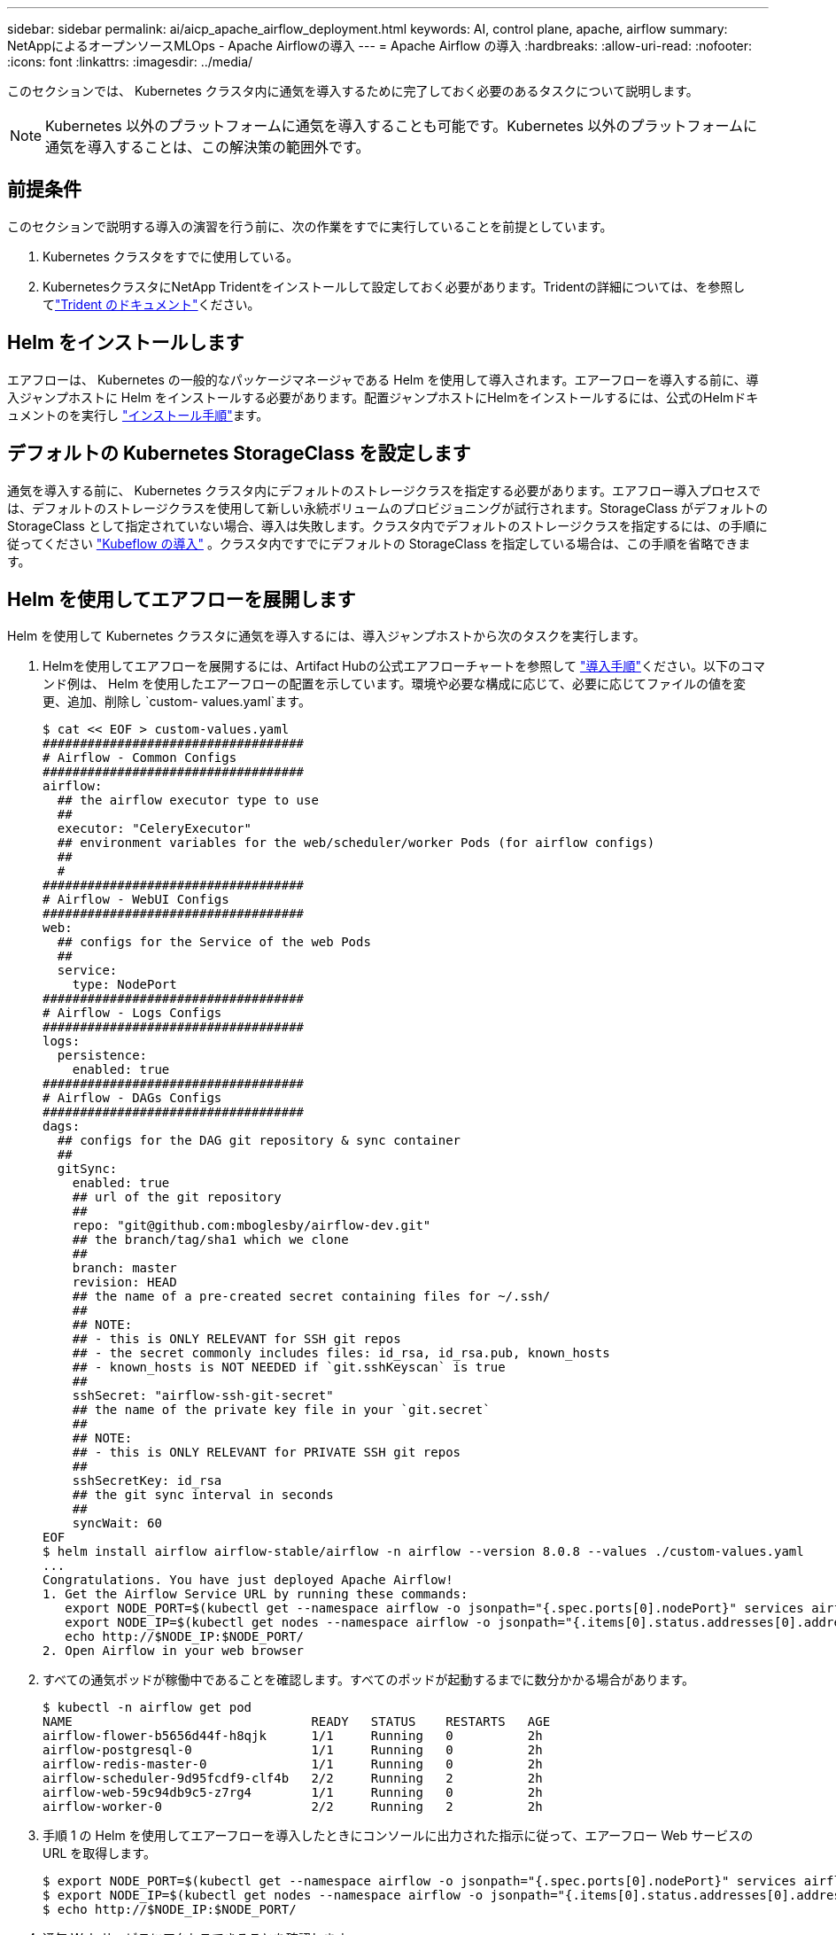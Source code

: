 ---
sidebar: sidebar 
permalink: ai/aicp_apache_airflow_deployment.html 
keywords: AI, control plane, apache, airflow 
summary: NetAppによるオープンソースMLOps - Apache Airflowの導入 
---
= Apache Airflow の導入
:hardbreaks:
:allow-uri-read: 
:nofooter: 
:icons: font
:linkattrs: 
:imagesdir: ../media/


[role="lead"]
このセクションでは、 Kubernetes クラスタ内に通気を導入するために完了しておく必要のあるタスクについて説明します。


NOTE: Kubernetes 以外のプラットフォームに通気を導入することも可能です。Kubernetes 以外のプラットフォームに通気を導入することは、この解決策の範囲外です。



== 前提条件

このセクションで説明する導入の演習を行う前に、次の作業をすでに実行していることを前提としています。

. Kubernetes クラスタをすでに使用している。
. KubernetesクラスタにNetApp Tridentをインストールして設定しておく必要があります。Tridentの詳細については、を参照してlink:https://docs.netapp.com/us-en/trident/index.html["Trident のドキュメント"]ください。




== Helm をインストールします

エアフローは、 Kubernetes の一般的なパッケージマネージャである Helm を使用して導入されます。エアーフローを導入する前に、導入ジャンプホストに Helm をインストールする必要があります。配置ジャンプホストにHelmをインストールするには、公式のHelmドキュメントのを実行し https://helm.sh/docs/intro/install/["インストール手順"^]ます。



== デフォルトの Kubernetes StorageClass を設定します

通気を導入する前に、 Kubernetes クラスタ内にデフォルトのストレージクラスを指定する必要があります。エアフロー導入プロセスでは、デフォルトのストレージクラスを使用して新しい永続ボリュームのプロビジョニングが試行されます。StorageClass がデフォルトの StorageClass として指定されていない場合、導入は失敗します。クラスタ内でデフォルトのストレージクラスを指定するには、の手順に従ってください link:aicp_kubeflow_deployment_overview.html["Kubeflow の導入"] 。クラスタ内ですでにデフォルトの StorageClass を指定している場合は、この手順を省略できます。



== Helm を使用してエアフローを展開します

Helm を使用して Kubernetes クラスタに通気を導入するには、導入ジャンプホストから次のタスクを実行します。

. Helmを使用してエアフローを展開するには、Artifact Hubの公式エアフローチャートを参照して https://artifacthub.io/packages/helm/airflow-helm/airflow["導入手順"^]ください。以下のコマンド例は、 Helm を使用したエアーフローの配置を示しています。環境や必要な構成に応じて、必要に応じてファイルの値を変更、追加、削除し `custom- values.yaml`ます。
+
....
$ cat << EOF > custom-values.yaml
###################################
# Airflow - Common Configs
###################################
airflow:
  ## the airflow executor type to use
  ##
  executor: "CeleryExecutor"
  ## environment variables for the web/scheduler/worker Pods (for airflow configs)
  ##
  #
###################################
# Airflow - WebUI Configs
###################################
web:
  ## configs for the Service of the web Pods
  ##
  service:
    type: NodePort
###################################
# Airflow - Logs Configs
###################################
logs:
  persistence:
    enabled: true
###################################
# Airflow - DAGs Configs
###################################
dags:
  ## configs for the DAG git repository & sync container
  ##
  gitSync:
    enabled: true
    ## url of the git repository
    ##
    repo: "git@github.com:mboglesby/airflow-dev.git"
    ## the branch/tag/sha1 which we clone
    ##
    branch: master
    revision: HEAD
    ## the name of a pre-created secret containing files for ~/.ssh/
    ##
    ## NOTE:
    ## - this is ONLY RELEVANT for SSH git repos
    ## - the secret commonly includes files: id_rsa, id_rsa.pub, known_hosts
    ## - known_hosts is NOT NEEDED if `git.sshKeyscan` is true
    ##
    sshSecret: "airflow-ssh-git-secret"
    ## the name of the private key file in your `git.secret`
    ##
    ## NOTE:
    ## - this is ONLY RELEVANT for PRIVATE SSH git repos
    ##
    sshSecretKey: id_rsa
    ## the git sync interval in seconds
    ##
    syncWait: 60
EOF
$ helm install airflow airflow-stable/airflow -n airflow --version 8.0.8 --values ./custom-values.yaml
...
Congratulations. You have just deployed Apache Airflow!
1. Get the Airflow Service URL by running these commands:
   export NODE_PORT=$(kubectl get --namespace airflow -o jsonpath="{.spec.ports[0].nodePort}" services airflow-web)
   export NODE_IP=$(kubectl get nodes --namespace airflow -o jsonpath="{.items[0].status.addresses[0].address}")
   echo http://$NODE_IP:$NODE_PORT/
2. Open Airflow in your web browser
....
. すべての通気ポッドが稼働中であることを確認します。すべてのポッドが起動するまでに数分かかる場合があります。
+
....
$ kubectl -n airflow get pod
NAME                                READY   STATUS    RESTARTS   AGE
airflow-flower-b5656d44f-h8qjk      1/1     Running   0          2h
airflow-postgresql-0                1/1     Running   0          2h
airflow-redis-master-0              1/1     Running   0          2h
airflow-scheduler-9d95fcdf9-clf4b   2/2     Running   2          2h
airflow-web-59c94db9c5-z7rg4        1/1     Running   0          2h
airflow-worker-0                    2/2     Running   2          2h
....
. 手順 1 の Helm を使用してエアーフローを導入したときにコンソールに出力された指示に従って、エアーフロー Web サービスの URL を取得します。
+
....
$ export NODE_PORT=$(kubectl get --namespace airflow -o jsonpath="{.spec.ports[0].nodePort}" services airflow-web)
$ export NODE_IP=$(kubectl get nodes --namespace airflow -o jsonpath="{.items[0].status.addresses[0].address}")
$ echo http://$NODE_IP:$NODE_PORT/
....
. 通気 Web サービスにアクセスできることを確認します。


image:aicp_imageaa1.png["入力/出力ダイアログを示す図、または書き込まれた内容を表す図"]
